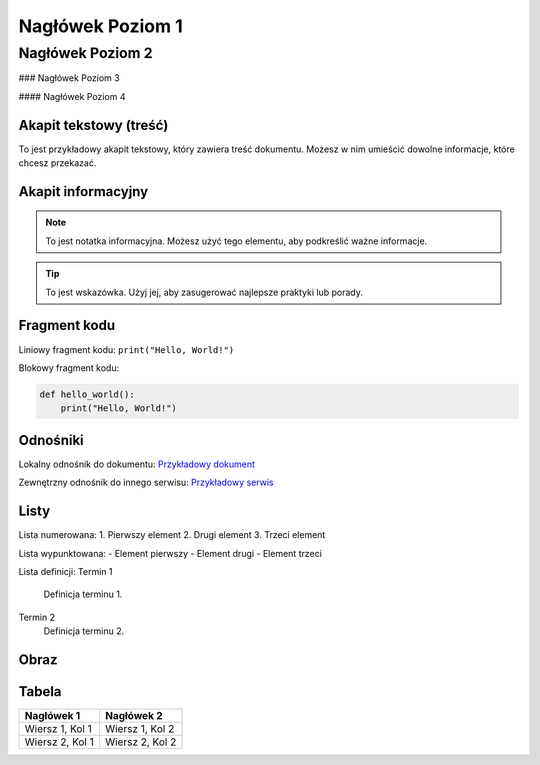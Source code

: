 =========================
Nagłówek Poziom 1
=========================

Nagłówek Poziom 2
-------------------------

### Nagłówek Poziom 3

#### Nagłówek Poziom 4

Akapit tekstowy (treść)
========================

To jest przykładowy akapit tekstowy, który zawiera treść dokumentu. Możesz w nim umieścić dowolne informacje, które chcesz przekazać.

Akapit informacyjny
====================

.. note::
   To jest notatka informacyjna. Możesz użyć tego elementu, aby podkreślić ważne informacje.

.. tip::
   To jest wskazówka. Użyj jej, aby zasugerować najlepsze praktyki lub porady.

Fragment kodu
==============

Liniowy fragment kodu: ``print("Hello, World!")``

Blokowy fragment kodu:

.. code-block:: python

   def hello_world():
       print("Hello, World!")

Odnośniki
==========

Lokalny odnośnik do dokumentu: `Przykładowy dokument <lokalny_plik.rst>`_

Zewnętrzny odnośnik do innego serwisu: `Przykładowy serwis <https://www.example.com>`_

Listy
=====

Lista numerowana:
1. Pierwszy element
2. Drugi element
3. Trzeci element

Lista wypunktowana:
- Element pierwszy
- Element drugi
- Element trzeci

Lista definicji:
Termin 1
   Definicja terminu 1.

Termin 2
   Definicja terminu 2.

Obraz
=====

.. image:: obrazek.png
   :alt: Alternatywny tekst dla obrazka
   :caption: Podpis pod obrazkiem

Tabela
======

+----------------+----------------+
| Nagłówek 1     | Nagłówek 2     |
+================+================+
| Wiersz 1, Kol 1| Wiersz 1, Kol 2|
+----------------+----------------+
| Wiersz 2, Kol 1| Wiersz 2, Kol 2|
+----------------+----------------+
